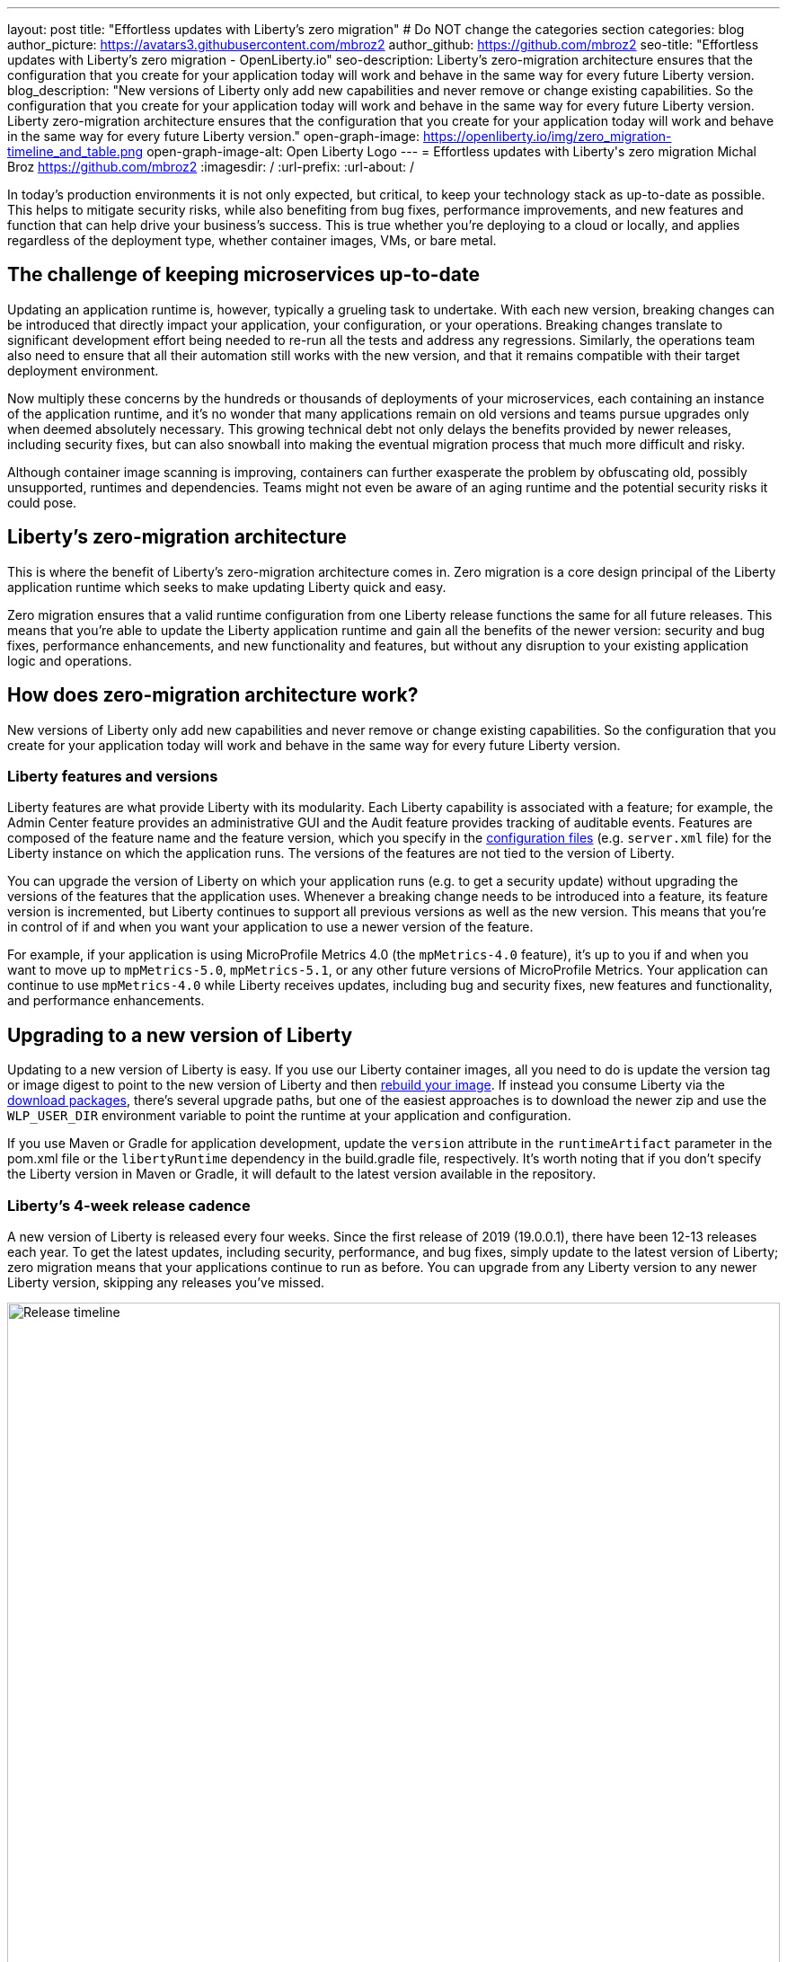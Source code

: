 ---
layout: post
title: "Effortless updates with Liberty's zero migration"
# Do NOT change the categories section
categories: blog
author_picture: https://avatars3.githubusercontent.com/mbroz2
author_github: https://github.com/mbroz2
seo-title: "Effortless updates with Liberty's zero migration - OpenLiberty.io"
seo-description: Liberty's zero-migration architecture ensures that the configuration that you create for your application today will work and behave in the same way for every future Liberty version.
blog_description: "New versions of Liberty only add new capabilities and never remove or change existing capabilities. So the configuration that you create for your application today will work and behave in the same way for every future Liberty version. Liberty zero-migration architecture ensures that the configuration that you create for your application today will work and behave in the same way for every future Liberty version."
open-graph-image: https://openliberty.io/img/zero_migration-timeline_and_table.png
open-graph-image-alt: Open Liberty Logo
---
= Effortless updates with Liberty\'s zero migration
Michal Broz <https://github.com/mbroz2>
:imagesdir: /
:url-prefix:
:url-about: /
//Blank line here is necessary before starting the body of the post.

In today's production environments it is not only expected, but critical, to keep your technology stack as up-to-date as possible. This helps to mitigate security risks, while also benefiting from bug fixes, performance improvements, and new features and function that can help drive your business's success. This is true whether you're deploying to a cloud or locally, and applies regardless of the deployment type, whether container images, VMs, or bare metal.

## The challenge of keeping microservices up-to-date

Updating an application runtime is, however, typically a grueling task to undertake. With each new version, breaking changes can be introduced that directly impact your application, your configuration, or your operations. Breaking changes translate to significant development effort being needed to re-run all the tests and address any regressions. Similarly, the operations team also need to ensure that all their automation still works with the new version, and that it remains compatible with their target deployment environment.

Now multiply these concerns by the hundreds or thousands of deployments of your microservices, each containing an instance of the application runtime, and it's no wonder that many applications remain on old versions and teams pursue upgrades only when deemed absolutely necessary. This growing technical debt not only delays the benefits provided by newer releases, including security fixes, but can also snowball into making the eventual migration process that much more difficult and risky.

Although container image scanning is improving, containers can further exasperate the problem by obfuscating old, possibly unsupported, runtimes and dependencies. Teams might not even be aware of an aging runtime and the potential security risks it could pose.

## Liberty's zero-migration architecture

This is where the benefit of Liberty's zero-migration architecture comes in. Zero migration is a core design principal of the Liberty application runtime which seeks to make updating Liberty quick and easy.

Zero migration ensures that a valid runtime configuration from one Liberty release functions the same for all future releases. This means that you're able to update the Liberty application runtime and gain all the benefits of the newer version: security and bug fixes, performance enhancements, and new functionality and features, but without any disruption to your existing application logic and operations.

## How does zero-migration architecture work?

New versions of Liberty only add new capabilities and never remove or change existing capabilities. So the configuration that you create for your application today will work and behave in the same way for every future Liberty version.

### Liberty features and versions

Liberty features are what provide Liberty with its modularity. Each Liberty capability is associated with a feature; for example, the Admin Center feature provides an administrative GUI and the Audit feature provides tracking of auditable events. Features are composed of the feature name and the feature version, which you specify in the link:/docs/latest/reference/config/server-configuration-overview.html[configuration files] (e.g. `server.xml` file) for the Liberty instance on which the application runs. The versions of the features are not tied to the version of Liberty.

You can upgrade the version of Liberty on which your application runs (e.g. to get a security update) without upgrading the versions of the features that the application uses. Whenever a breaking change needs to be introduced into a feature, its feature version is incremented, but Liberty continues to support all previous versions as well as the new version. This means that you're in control of if and when you want your application to use a newer version of the feature.

For example, if your application is using MicroProfile Metrics 4.0 (the `mpMetrics-4.0` feature), it's up to you if and when you want to move up to `mpMetrics-5.0`, `mpMetrics-5.1`, or any other future versions of MicroProfile Metrics. Your application can continue to use `mpMetrics-4.0` while Liberty receives updates, including bug and security fixes, new features and functionality, and performance enhancements.

## Upgrading to a new version of Liberty

Updating to a new version of Liberty is easy. If you use our Liberty container images, all you need to do is update the version tag or image digest to point to the new version of Liberty and then link:/docs/latest/container-images.html#build[rebuild your image].  If instead you consume Liberty via the link:/start/#downloads-pkg[download packages], there's several upgrade paths, but one of the easiest approaches is to download the newer zip and use the `WLP_USER_DIR` environment variable to point the runtime at your application and configuration.

If you use Maven or Gradle for application development, update the `version` attribute in the `runtimeArtifact` parameter in the pom.xml file or the `libertyRuntime` dependency in the build.gradle file, respectively. It's worth noting that if you don't specify the Liberty version in Maven or Gradle, it will default to the latest version available in the repository.

### Liberty's 4-week release cadence

A new version of Liberty is released every four weeks. Since the first release of 2019 (19.0.0.1), there have been 12-13 releases each year. To get the latest updates, including security, performance, and bug fixes, simply update to the latest version of Liberty; zero migration means that your applications continue to run as before. You can upgrade from any Liberty version to any newer Liberty version, skipping any releases you've missed.

[.img_border_light]
image::img/blog/zero_migration-timeline_skip_releases.png[Release timeline,width=100%,align="center"]

If you purchase support from IBM, you can get security, performance, and bug fixes without necessarily upgrading to the latest Liberty release. Each Liberty release is eligible for 5 years of support. Release versions that end with .3, .6, .9, or .12 are eligible for interim fixes (iFixes) for two years; all other releases are eligible for 24 weeks.

Proactive security fixes (security fixes we automatically make available when we announce a security vulnerability) are made available for the most recent release and also for the most recent two releases of those that end with .3, .6, .9, and .12. For more information regarding support, checkout the link:/support/[Open Liberty support page].

// [.img_border_light]
// image::img/blog/zero_migration-timeline_and_table.png[Release timeline and table,width=100%,align="center"]

[.img_border_light]
image::img/blog/zero_migration-timeline.png[Release timeline,width=100%,align="center"]

.Liberty Support Lifecycle
[cols="3,2,2", options="header"]
|=======================================================================================
|                          | All releases | Releases ending in “.3”, “.6”, “.9” or “.12”
| Support Provided         | For 5 years  | For 5 years                                 
| iFix Eligible            | For 24 weeks | For 2 years                                 
| Proactive Security Fixes | Most recent  | Most recent 2                               
|=======================================================================================

Our prebuilt link:/docs/latest/container-images.html[Liberty container images] are rebuilt weekly for the versions eligible for the proactive security fixes, pulling in any Java and UBI fixes that have been released since the previous build of the image. This provides you with a great base image for your application, while retaining control over which Liberty iFixes you want to apply to your image.

## Caveats

It wouldn't be the full story without the caveats. Thankfully, when it comes to zero migration, there are only a few and they mainly relate to important security fixes and circumstances outside of the control of the Liberty developers:

Exceptions:

- Security fixes: Whenever performing a security hardening or patching, we try to maintain the existing behavior of Liberty, configuration, or features. When this is not possible, we work to limit the scope of the change to only what is needed to address the security concern.

Out of scope of Liberty's zero migration policy:

- Third-party API requirements: Updates to third-party components are not guaranteed to be compatible with earlier Liberty versions.
- Undocumented configuration properties: Configuration options not documented in our platform's documentation can cause issues if used--and might even be removed or changed at any time. An example would be any beta functionality.
- Incompatible Java changes: While rare, breaking changes in new Java SE versions can sometimes affect your application.

But recall from the preceding section that in the event you find yourself unable to quickly move to a newer version of Liberty, but need a specific bug or security fix, if you have a paid subscription, you can still contact IBM Support to receive an iFix that you can apply to your existing supported version.  And thanks to Liberty's continous delivery model, the iFix is included in future releases of the runtime, meaning you won't need to reapply it once you move to the latest version.

[.img_border_light]
image::img/blog/zero_migration-iFixes.png[Releases with iFixes,width=100%,align="center"]

[.img_border_light]
image::img/blog/zero_migration-iFixes_includes.png[Releases with iFixes,width=100%,align="center"]

## Zero migration vs technical debt

Zero migration not only reduces your technical debt, the overhead, of keeping a runtime current, but in many cases eliminates it entirely, allowing you to focus on the higher value items of development and operations.

